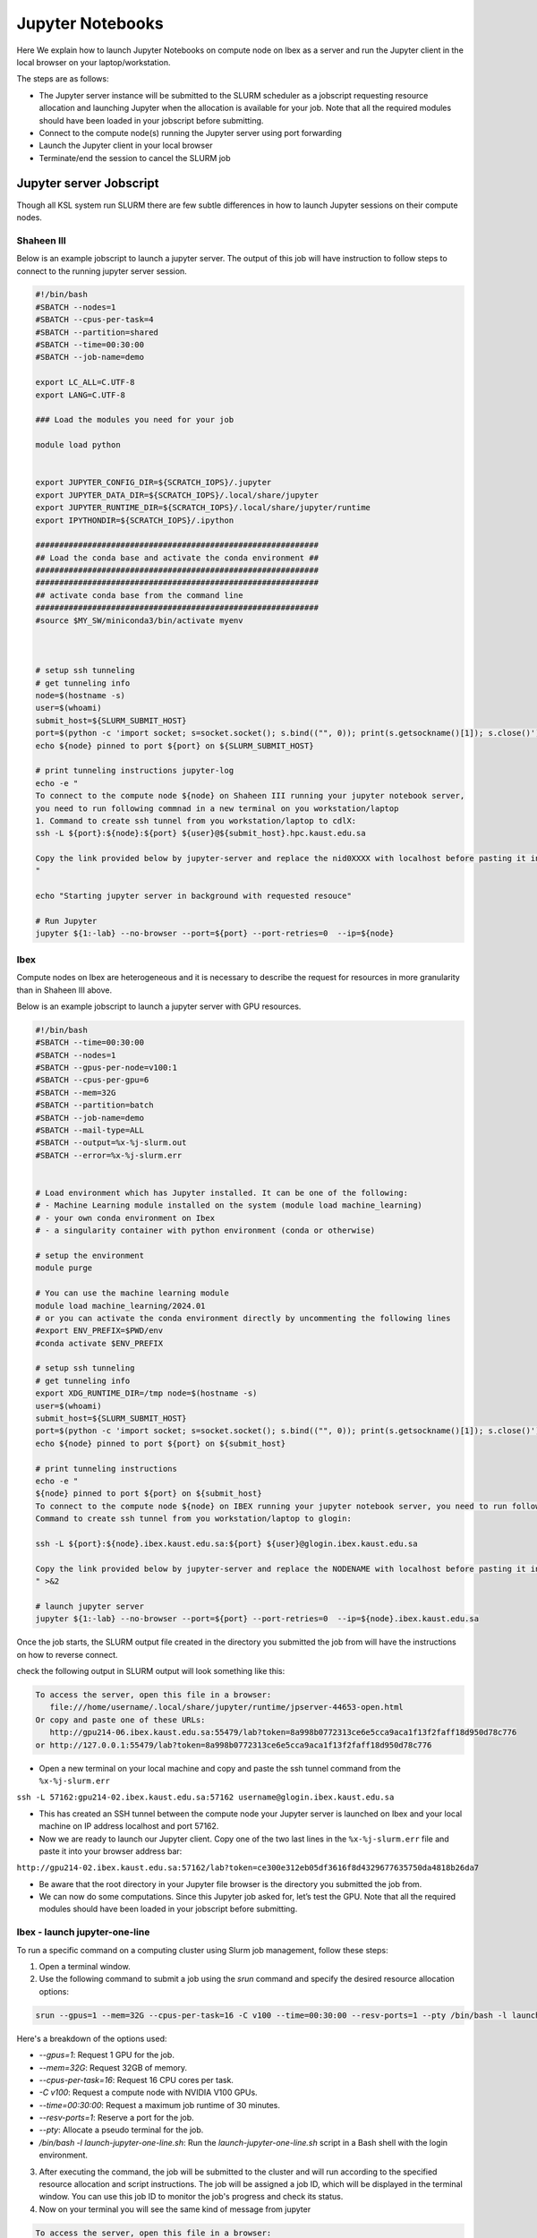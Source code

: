 .. sectionauthor:: Mohsin Ahmed Shaikh <mohsin.shaikh@kaust.edu.sa>
.. meta::
    :description: Launching jupyter
    :keywords: jupyter

.. _using_jupyter:

====================
Jupyter Notebooks
====================

Here We explain how to launch Jupyter Notebooks on compute node on Ibex as a server and run the Jupyter client in the local browser on your laptop/workstation.

The steps are as follows:

- The Jupyter server instance will be submitted to the SLURM scheduler as a jobscript requesting resource allocation and launching Jupyter when the allocation is available for your job. Note that all the required modules should have been loaded in your jobscript before submitting.

- Connect to the compute node(s) running the Jupyter server using port forwarding

- Launch the Jupyter client in your local browser

- Terminate/end the session to cancel the SLURM job

Jupyter server Jobscript
==========================

Though all KSL system run SLURM there are few subtle differences in how to launch Jupyter sessions on their compute nodes.


Shaheen III 
-----------------------
Below is an example jobscript to launch a jupyter server. The output of this job will have instruction to follow steps to connect to the running jupyter server session.

.. code-block:: bash

    #!/bin/bash
    #SBATCH --nodes=1
    #SBATCH --cpus-per-task=4
    #SBATCH --partition=shared
    #SBATCH --time=00:30:00 
    #SBATCH --job-name=demo

    export LC_ALL=C.UTF-8
    export LANG=C.UTF-8

    ### Load the modules you need for your job

    module load python

    
    export JUPYTER_CONFIG_DIR=${SCRATCH_IOPS}/.jupyter
    export JUPYTER_DATA_DIR=${SCRATCH_IOPS}/.local/share/jupyter
    export JUPYTER_RUNTIME_DIR=${SCRATCH_IOPS}/.local/share/jupyter/runtime
    export IPYTHONDIR=${SCRATCH_IOPS}/.ipython

    ############################################################
    ## Load the conda base and activate the conda environment ##
    ############################################################
    ############################################################ 
    ## activate conda base from the command line
    ############################################################
    #source $MY_SW/miniconda3/bin/activate myenv



    # setup ssh tunneling
    # get tunneling info 
    node=$(hostname -s)
    user=$(whoami)
    submit_host=${SLURM_SUBMIT_HOST}
    port=$(python -c 'import socket; s=socket.socket(); s.bind(("", 0)); print(s.getsockname()[1]); s.close()')
    echo ${node} pinned to port ${port} on ${SLURM_SUBMIT_HOST}

    # print tunneling instructions jupyter-log
    echo -e "
    To connect to the compute node ${node} on Shaheen III running your jupyter notebook server,
    you need to run following commnad in a new terminal on you workstation/laptop
    1. Command to create ssh tunnel from you workstation/laptop to cdlX:
    ssh -L ${port}:${node}:${port} ${user}@${submit_host}.hpc.kaust.edu.sa

    Copy the link provided below by jupyter-server and replace the nid0XXXX with localhost before pasting it in your browser on your workstation/laptop. Do not forget to close the notebooks you open in you browser and shutdown the jupyter client in your browser for gracefully exiting this job or else you will have to mannually cancel this job running your jupyter server.
    "

    echo "Starting jupyter server in background with requested resouce"

    # Run Jupyter
    jupyter ${1:-lab} --no-browser --port=${port} --port-retries=0  --ip=${node}
    


Ibex
-------------------

Compute nodes on Ibex are heterogeneous and it is necessary to describe the request for resources in more granularity than in Shaheen III above.

Below is an example jobscript to launch a jupyter server with GPU resources. 

.. code-block:: bash 
    
    #!/bin/bash
    #SBATCH --time=00:30:00
    #SBATCH --nodes=1
    #SBATCH --gpus-per-node=v100:1
    #SBATCH --cpus-per-gpu=6  
    #SBATCH --mem=32G
    #SBATCH --partition=batch 
    #SBATCH --job-name=demo
    #SBATCH --mail-type=ALL
    #SBATCH --output=%x-%j-slurm.out
    #SBATCH --error=%x-%j-slurm.err 
 

    # Load environment which has Jupyter installed. It can be one of the following:
    # - Machine Learning module installed on the system (module load machine_learning)
    # - your own conda environment on Ibex
    # - a singularity container with python environment (conda or otherwise)  

    # setup the environment
    module purge

    # You can use the machine learning module 
    module load machine_learning/2024.01
    # or you can activate the conda environment directly by uncommenting the following lines
    #export ENV_PREFIX=$PWD/env
    #conda activate $ENV_PREFIX

    # setup ssh tunneling
    # get tunneling info 
    export XDG_RUNTIME_DIR=/tmp node=$(hostname -s) 
    user=$(whoami) 
    submit_host=${SLURM_SUBMIT_HOST} 
    port=$(python -c 'import socket; s=socket.socket(); s.bind(("", 0)); print(s.getsockname()[1]); s.close()')
    echo ${node} pinned to port ${port} on ${submit_host} 

    # print tunneling instructions  
    echo -e " 
    ${node} pinned to port ${port} on ${submit_host} 
    To connect to the compute node ${node} on IBEX running your jupyter notebook server, you need to run following two commands in a terminal 1. 
    Command to create ssh tunnel from you workstation/laptop to glogin: 
 
    ssh -L ${port}:${node}.ibex.kaust.edu.sa:${port} ${user}@glogin.ibex.kaust.edu.sa 
 
    Copy the link provided below by jupyter-server and replace the NODENAME with localhost before pasting it in your browser on your workstation/laptop.
    " >&2 

    # launch jupyter server
    jupyter ${1:-lab} --no-browser --port=${port} --port-retries=0  --ip=${node}.ibex.kaust.edu.sa
    
    


Once the job starts, the SLURM output file created in the directory you submitted the job from will have the instructions on how to reverse connect. 

check the following output in  SLURM output will look something like this:

.. code-block:: bash 
   
     To access the server, open this file in a browser:
        file:///home/username/.local/share/jupyter/runtime/jpserver-44653-open.html
     Or copy and paste one of these URLs:
        http://gpu214-06.ibex.kaust.edu.sa:55479/lab?token=8a998b0772313ce6e5cca9aca1f13f2faff18d950d78c776
     or http://127.0.0.1:55479/lab?token=8a998b0772313ce6e5cca9aca1f13f2faff18d950d78c776

- Open a new terminal on your local machine and copy and paste the ssh tunnel command from the ``%x-%j-slurm.err``

``ssh -L 57162:gpu214-02.ibex.kaust.edu.sa:57162 username@glogin.ibex.kaust.edu.sa``

- This has created an SSH tunnel between the compute node your Jupyter server is launched on Ibex and your local machine on IP address localhost and port 57162. 

- Now we are ready to launch our Jupyter client. Copy one of the two last lines in the ``%x-%j-slurm.err`` file  and paste it into your browser address bar:

``http://gpu214-02.ibex.kaust.edu.sa:57162/lab?token=ce300e312eb05df3616f8d4329677635750da4818b26da7``

- Be aware that the root directory in your Jupyter file browser is the directory you submitted the job from. 

- We can now do some computations. Since this Jupyter job asked for, let’s test the GPU. Note that all the required modules should have been loaded in your jobscript before submitting.

Ibex - launch jupyter-one-line
--------------------------------------

To run a specific command on a computing cluster using Slurm job management, follow these steps:

1. Open a terminal window.

2. Use the following command to submit a job using the `srun` command and specify the desired resource allocation options:
    
.. code-block:: bash 
    
        srun --gpus=1 --mem=32G --cpus-per-task=16 -C v100 --time=00:30:00 --resv-ports=1 --pty /bin/bash -l launch-jupyter-one-line.sh
    

Here's a breakdown of the options used:

- `--gpus=1`: Request 1 GPU for the job.
- `--mem=32G`: Request 32GB of memory.
- `--cpus-per-task=16`: Request 16 CPU cores per task.
- `-C v100`: Request a compute node with NVIDIA V100 GPUs.
- `--time=00:30:00`: Request a maximum job runtime of 30 minutes.
- `--resv-ports=1`: Reserve a port for the job.
- `--pty`: Allocate a pseudo terminal for the job.
- `/bin/bash -l launch-jupyter-one-line.sh`: Run the `launch-jupyter-one-line.sh` script in a Bash shell with the login environment.

3. After executing the command, the job will be submitted to the cluster and will run according to the specified resource allocation and script instructions. The job will be assigned a job ID, which will be displayed in the terminal window. You can use this job ID to monitor the job's progress and check its status.

4. Now on your terminal you will see the same kind of message from jupyter

.. code-block:: bash 
   
     To access the server, open this file in a browser:
        file:///home/username/.local/share/jupyter/runtime/jpserver-44653-open.html
     Or copy and paste one of these URLs:
        http://gpu214-06.ibex.kaust.edu.sa:55479/lab?token=8a998b0772313ce6e5cca9aca1f13f2faff18d950d78c776
     or http://127.0.0.1:55479/lab?token=8a998b0772313ce6e5cca9aca1f13f2faff18d950d78c776

5. Copy one of the line of that start with `gpuXXX-XX` into your browser. We can now do some computations


This is the content of the `launch-jupyter-one-line.sh` file. 

.. code-block:: bash

    #!/bin/bash
    # Activate the environment and execute the commands within a subshell
    (
        eval "$(conda shell.bash hook)"
        # Load and run packages
        module load machine_learning
        # or activate the conda environment 
        #export ENV_PREFIX=$PWD/env
        #conda activate $ENV_PREFIX

        jupyter lab --no-browser --ip="$(hostname)".ibex.kaust.edu.sa
    )